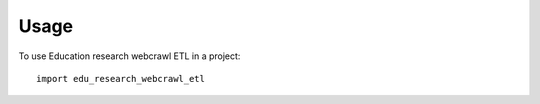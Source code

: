 =====
Usage
=====

To use Education research webcrawl ETL in a project::

    import edu_research_webcrawl_etl
